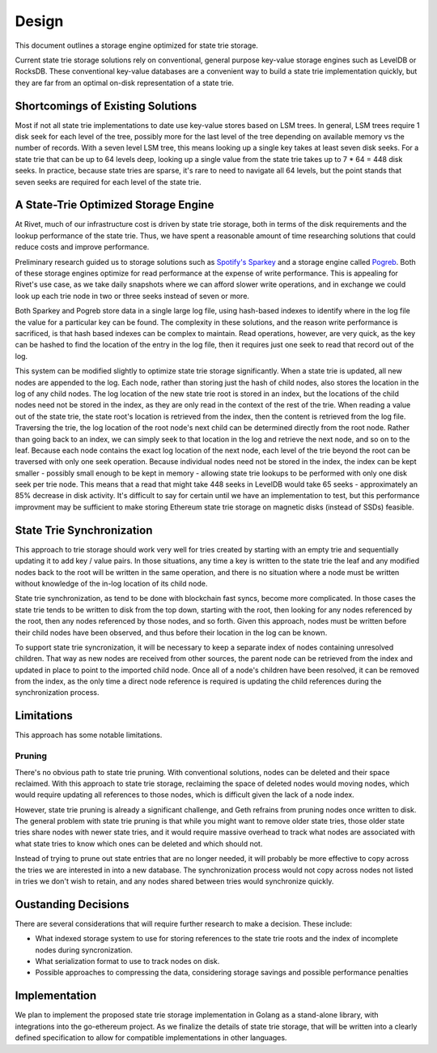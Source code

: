 Design
======

This document outlines a storage engine optimized for state trie storage.

Current state trie storage solutions rely on conventional, general purpose
key-value storage engines such as LevelDB or RocksDB. These conventional
key-value databases are a convenient way to build a state trie implementation
quickly, but they are far from an optimal on-disk representation of a state
trie.

Shortcomings of Existing Solutions
----------------------------------

Most if not all state trie implementations to date use key-value stores based on
LSM trees. In general, LSM trees require 1 disk seek for each level of the tree,
possibly more for the last level of the tree depending on available memory vs
the number of records. With a seven level LSM tree, this means looking up a
single key takes at least seven disk seeks. For a state trie that can be up to
64 levels deep, looking up a single value from the state trie takes up to 7 * 64 =
448 disk seeks. In practice, because state tries are sparse, it's rare to need
to navigate all 64 levels, but the point stands that seven seeks are required
for each level of the state trie.

A State-Trie Optimized Storage Engine
-------------------------------------

At Rivet, much of our infrastructure cost is driven by state trie storage, both
in terms of the disk requirements and the lookup performance of the state trie.
Thus, we have spent a reasonable amount of time researching solutions that could
reduce costs and improve performance.

Preliminary research guided us to storage solutions such as `Spotify's Sparkey <https://github.com/spotify/sparkey>`_
and a storage engine called `Pogreb <https://github.com/akrylysov/pogreb>`_.
Both of these storage engines optimize for read performance at the expense of
write performance. This is appealing for Rivet's use case, as we take daily
snapshots where we can afford slower write operations, and in exchange we could
look up each trie node in two or three seeks instead of seven or more.

Both Sparkey and Pogreb store data in a single large log file, using hash-based
indexes to identify where in the log file the value for a particular key can be
found. The complexity in these solutions, and the reason write performance is
sacrificed, is that hash based indexes can be complex to maintain. Read
operations, however, are very quick, as the key can be hashed to find the
location of the entry in the log file, then it requires just one seek to read
that record out of the log.

This system can be modified slightly to optimize state trie storage
significantly. When a state trie is updated, all new nodes are appended to the
log. Each node, rather than storing just the hash of child nodes, also stores
the location in the log of any child nodes. The log location of the new state
trie root is stored in an index, but the locations of the child nodes need not
be stored in the index, as they are only read in the context of the rest of the
trie. When reading a value out of the state trie, the state root's location is
retrieved from the index, then the content is retrieved from the log file.
Traversing the trie, the log location of the root node's next child can be
determined directly from the root node. Rather than going back to an index, we
can simply seek to that location in the log and retrieve the next node, and so
on to the leaf. Because each node contains the exact log location of the next
node, each level of the trie beyond the root can be traversed with only one seek
operation. Because individual nodes need not be stored in the index, the index
can be kept smaller - possibly small enough to be kept in memory - allowing
state trie lookups to be performed with only one disk seek per trie node. This
means that a read that might take 448 seeks in LevelDB would take 65 seeks -
approximately an 85% decrease in disk activity. It's difficult to say for
certain until we have an implementation to test, but this performance improvment
may be sufficient to make storing Ethereum state trie storage on magnetic disks
(instead of SSDs) feasible.

State Trie Synchronization
--------------------------

This approach to trie storage should work very well for tries created by
starting with an empty trie and sequentially updating it to add key / value
pairs. In those situations, any time a key is written to the state trie the leaf
and any modified nodes back to the root will be written in the same operation,
and there is no situation where a node must be written without knowledge of the
in-log location of its child node.

State trie synchronization, as tend to be done with blockchain fast syncs,
become more complicated. In those cases the state trie tends to be written to
disk from the top down, starting with the root, then looking for any nodes
referenced by the root, then any nodes referenced by those nodes, and so forth.
Given this approach, nodes must be written before their child nodes have been
observed, and thus before their location in the log can be known.

To support state trie syncronization, it will be necessary to keep a separate
index of nodes containing unresolved children. That way as new nodes are
received from other sources, the parent node can be retrieved from the index and
updated in place to point to the imported child node. Once all of a node's
children have been resolved, it can be removed from the index, as the only time
a direct node reference is required is updating the child references during the
synchronization process.

Limitations
-----------

This approach has some notable limitations.

Pruning
.......

There's no obvious path to state trie pruning. With conventional solutions,
nodes can be deleted and their space reclaimed. With this approach to state trie
storage, reclaiming the space of deleted nodes would moving nodes, which would
require updating all references to those nodes, which is difficult given the
lack of a node index.

However, state trie pruning is already a significant challenge, and Geth
refrains from pruning nodes once written to disk. The general problem with state
trie pruning is that while you might want to remove older state tries, those
older state tries share nodes with newer state tries, and it would require
massive overhead to track what nodes are associated with what state tries to
know which ones can be deleted and which should not.

Instead of trying to prune out state entries that are no longer needed, it will
probably be more effective to copy across the tries we are interested in into a
new database. The synchronization process would not copy across nodes not listed
in tries we don't wish to retain, and any nodes shared between tries would
synchronize quickly.

Oustanding Decisions
--------------------

There are several considerations that will require further research to make a
decision. These include:

* What indexed storage system to use for storing references to the state trie
  roots and the index of incomplete nodes during syncronization.
* What serialization format to use to track nodes on disk.
* Possible approaches to compressing the data, considering storage savings and
  possible performance penalties

Implementation
--------------

We plan to implement the proposed state trie storage implementation in Golang as
a stand-alone library, with integrations into the go-ethereum project. As we
finalize the details of state trie storage, that will be written into a clearly
defined specification to allow for compatible implementations in other
languages.
